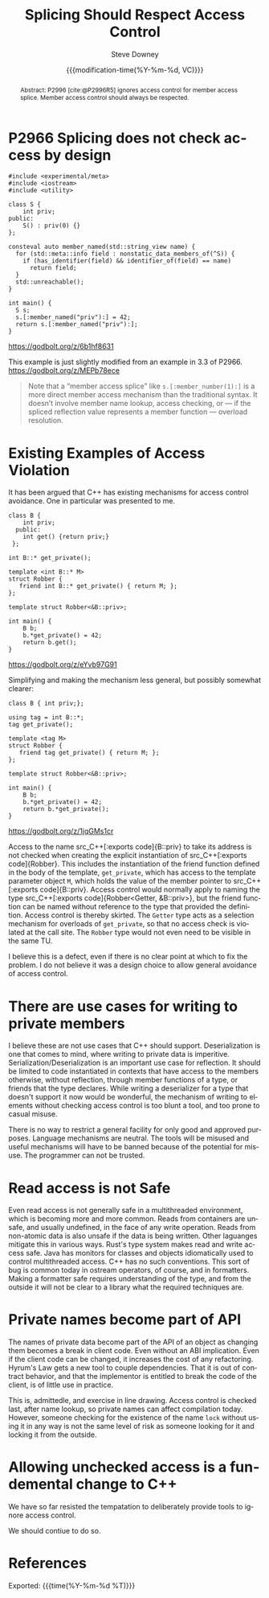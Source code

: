 #+TITLE: Splicing Should Respect Access Control
#+AUTHOR: Steve Downey
#+EMAIL: sdowney@gmail.com
#+LANGUAGE: en
#+DOCNUMBER: P3473R0
#+AUDIENCE: EWG, WG21
#+SELECT_TAGS: export
#+EXCLUDE_TAGS: noexport
#+DESCRIPTION:
#+KEYWORDS:
#+SUBTITLE:
#+DATE: {{{modification-time(%Y-%m-%d, VC)}}}
#+SOURCE_REPO: https://github.com/steve-downey/wg21org
#+MACRO: filename (eval (magit-git-string "ls-files" ( buffer-file-name)))
#+source_file: {{{filename}}}
#+MACRO: gitver (eval (magit-git-string "describe" "--always" "--long" "--all" "--dirty" "--tags"))
#+source_version: {{{gitver}}}

#+STARTUP: showall

#+HTML_DOCTYPE: html5
#+OPTIONS: html-link-use-abs-url:nil html-postamble:nil html-preamble:t
#+OPTIONS: html-scripts:t html-style:t html5-fancy:t tex:t
#+OPTIONS: ^:nil
#+OPTIONS: html-self-link-headlines:t

#+HTML_HEAD: <link rel="stylesheet" type="text/css" href="https://sdowney.org/css/wg21org.css"/>
#+html_head: <link rel="stylesheet" type="text/css" href="https://sdowney.org/css/modus-operandi-tinted.css" />

#+BIBLIOGRAPHY: wg21.bib
#+BIBLIOGRAPHY: MyLibrary.bib

#+begin_abstract
Abstract: P2996 [cite:@P2996R5] ignores access control for member access splice. Member access control should always be respected.
#+end_abstract

* P2966 Splicing does not check access by design
#+begin_src C++
#include <experimental/meta>
#include <iostream>
#include <utility>

class S {
    int priv;
public:
    S() : priv(0) {}
};

consteval auto member_named(std::string_view name) {
  for (std::meta::info field : nonstatic_data_members_of(^S)) {
    if (has_identifier(field) && identifier_of(field) == name)
      return field;
  }
  std::unreachable();
}

int main() {
  S s;
  s.[:member_named("priv"):] = 42;
  return s.[:member_named("priv"):];
}
#+end_src
https://godbolt.org/z/6b1hf8631

This example is just slightly modified from an example in 3.3 of P2966. https://godbolt.org/z/MEPb78ece

#+begin_quote
Note that a “member access splice” like ~s.[:member_number(1):]~ is a more direct member access mechanism than the traditional syntax. It doesn’t involve member name lookup, access checking, or — if the spliced reflection value represents a member function — overload resolution.
#+end_quote


* Existing Examples of Access Violation

It has been argued that C++ has existing mechanisms for access control avoidance. One in particular was presented to me.

#+begin_src C++
class B {
    int priv;
  public:
    int get() {return priv;}
 };

int B::* get_private();

template <int B::* M>
struct Robber {
   friend int B::* get_private() { return M; };
};

template struct Robber<&B::priv>;

int main() {
    B b;
    b.*get_private() = 42;
    return b.get();
}
#+end_src
https://godbolt.org/z/eYvb97G91


Simplifying and making the mechanism less general, but possibly somewhat clearer:

#+begin_src C++
class B { int priv;};

using tag = int B::*;
tag get_private();

template <tag M>
struct Robber {
   friend tag get_private() { return M; };
};

template struct Robber<&B::priv>;

int main() {
    B b;
    b.*get_private() = 42;
    return b.*get_private();
}
#+end_src
https://godbolt.org/z/1jqGMs1cr

Access to the name src_C++[:exports code]{B::priv} to take its address is not checked when creating the explicit instantiation of src_C++[:exports code]{Robber}. This includes the instantiation of the friend function defined in the body of the template, ~get_private~, which has access to the template parameter object ~M~, which holds the value of the member pointer to src_C++[:exports code]{B::priv}. Access control would normally apply to naming the type src_C++[:exports code]{Robber<Getter, &B::priv>}, but the friend function can be named without reference to the type that provided the definition. Access control is thereby skirted. The ~Getter~ type acts as a selection mechanism for overloads of ~get_private~, so that no access check is violated at the call site. The ~Robber~ type would not even need to be visible in the same TU.

I believe this is a defect, even if there is no clear point at which to fix the problem. I do not believe it was a design choice to allow general avoidance of access control.

* There are use cases for writing to private members
I believe these are not use cases that C++ should support. Deserialization is one that comes to mind, where writing to private data is imperitive. Serialization/Deserialization is an important use case for reflection.  It should be limited to code instantiated in contexts that have access to the members otherwise, without reflection, through member functions of a type, or friends that the type declares. While writing a deserializer for a type that doesn't support it now would be wonderful, the mechanism of writing to elements without checking access control is too blunt a tool, and too prone to casual misuse.

There is no way to restrict a general facility for only good and approved purposes. Language mechanisms are neutral. The tools will be misused and useful mechanisms will have to be banned because of the potential for misuse. The programmer can not be trusted.

* Read access is not Safe
Even read access is not generally safe in a multithreaded environment, which is becoming more and more common. Reads from containers are unsafe, and usually undefined, in the face of any write operation. Reads from non-atomic data is also unsafe if the data is being written. Other laguanges mitigate this in various ways. Rust's type system makes read and write access safe. Java has monitors for classes and objects idiomatically used to control multithreaded access. C++ has no such conventions. This sort of bug is common today in ostream operators, of course, and in formatters. Making a formatter safe requires understanding of the type, and from the outside it will not be clear to a library what the required techniques are.

* Private names become part of API
The names of private data become part of the API of an object as changing them becomes a break in client code. Even without an ABI implication. Even if the client code can be changed, it increases the cost of any refactoring. Hyrum's Law gets a new tool to couple dependencies. That it is out of contract behavior, and that the implementor is entitled to break the code of the client, is of little use in practice.

This is, admittedle, and exercise in line drawing. Access control is checked last, after name lookup, so private names can affect compilation today. However, someone checking for the existence of the name ~lock~ without using it in any way is not the same level of risk as someone looking for it and locking it from the outside.

* Allowing unchecked access is a fundemental change to C++
We have so far resisted the tempatation to deliberately provide tools to ignore access control.

We should contiue to do so.

* References
#+CITE_EXPORT: csl chicago-author-date.csl

#+PRINT_BIBLIOGRAPHY:

Exported: {{{time(%Y-%m-%d %T)}}}
